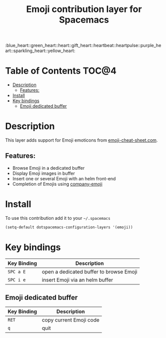 #+TITLE: Emoji contribution layer for Spacemacs

#+HTML: :blue_heart::green_heart::heart::gift_heart::heartbeat::heartpulse::purple_heart::sparkling_heart::yellow_heart:

* Table of Contents                                                   :TOC@4:
 - [[#description][Description]]
     - [[#features][Features:]]
 - [[#install][Install]]
 - [[#key-bindings][Key bindings]]
     - [[#emoji-dedicated-buffer][Emoji dedicated buffer]]

* Description

This layer adds support for Emoji emoticons from [[http://www.emoji-cheat-sheet.com/][emoji-cheat-sheet.com]].

** Features:
- Browse Emoji in a dedicated buffer
- Display Emoji images in buffer
- Insert one or several Emoji with an helm front-end
- Completion of Emojis using [[https://github.com/dunn/company-emoji][company-emoji]]
  
* Install

To use this contribution add it to your =~/.spacemacs=

#+BEGIN_SRC emacs-lisp
  (setq-default dotspacemacs-configuration-layers '(emoji))
#+END_SRC

* Key bindings

| Key Binding | Description                             |
|-------------+-----------------------------------------|
| ~SPC a E~   | open a dedicated buffer to browse Emoji |
| ~SPC i e~   | insert Emoji via an helm buffer         |

** Emoji dedicated buffer

| Key Binding | Description             |
|-------------+-------------------------|
| ~RET~       | copy current Emoji code |
| ~q~         | quit                    |
